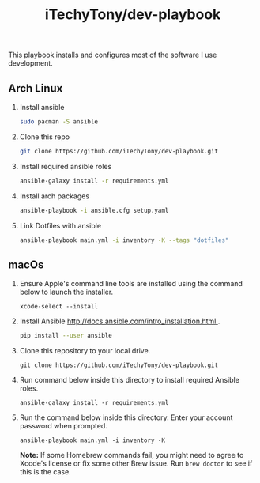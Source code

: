#+TITLE: iTechyTony/dev-playbook

This playbook installs and configures most of the software I use development.

** Arch Linux
   1. Install ansible
      #+BEGIN_SRC sh
      sudo pacman -S ansible
      #+END_SRC
   2. Clone this repo
      #+BEGIN_SRC sh
      git clone https://github.com/iTechyTony/dev-playbook.git
      #+END_SRC
   3. Install required ansible roles
      #+BEGIN_SRC sh
      ansible-galaxy install -r requirements.yml
      #+END_SRC
   4. Install arch packages
      #+BEGIN_SRC sh
      ansible-playbook -i ansible.cfg setup.yaml
      #+END_SRC
   5. Link Dotfiles with ansible
      #+BEGIN_SRC sh
      ansible-playbook main.yml -i inventory -K --tags "dotfiles"
      #+END_SRC

** macOs
   1. Ensure Apple's command line tools are installed using the command below to launch the installer.
      #+BEGIN_SRC shell
      xcode-select --install
      #+END_SRC
   2. Install Ansible [[http://docs.ansible.com/intro_installation.html ]].
      #+BEGIN_SRC sh
      pip install --user ansible
      #+END_SRC
   3. Clone this repository to your local drive.
      #+BEGIN_SRC shell
      git clone https://github.com/iTechyTony/dev-playbook.git
      #+END_SRC
   4. Run command below inside this directory to install required Ansible roles.
      #+BEGIN_SRC shell
      ansible-galaxy install -r requirements.yml
      #+END_SRC
   5. Run the command below inside this directory. Enter your account password when prompted.
      #+BEGIN_SRC shell
      ansible-playbook main.yml -i inventory -K
      #+END_SRC

      *Note:* If some Homebrew commands fail, you might need to agree to Xcode's license or fix some other Brew issue. Run =brew doctor= to see if this is the case.

